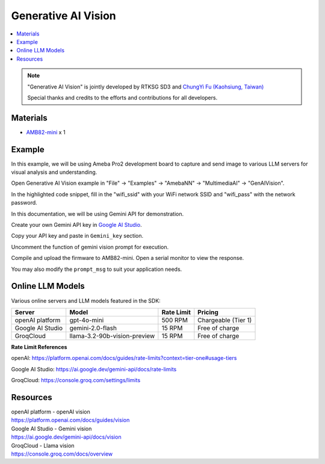 Generative AI Vision
====================

.. contents::
  :local:
  :depth: 2

.. note ::
   |image_3rd_party| "Generative AI Vision" is jointly developed by RTKSG SD3 and `ChungYi Fu (Kaohsiung, Taiwan) <https://github.com/fustyles>`_

   |image_ameba_iot| Special thanks and credits to the efforts and contributions for all developers.

Materials
---------

- `AMB82-mini <https://www.amebaiot.com/en/where-to-buy-link/#buy_amb82_mini>`_ x 1

Example 
-------

In this example, we will be using Ameba Pro2 development board to capture and send image to various LLM servers for visual analysis and understanding.

Open Generative AI Vision example in "File" -> "Examples" -> "AmebaNN" -> "MultimediaAI" -> "GenAIVision".

|image01|

In the highlighted code snippet, fill in the "wifi_ssid" with your WiFi network SSID and "wifi_pass" with the network password.

|image02|

In this documentation, we will be using Gemini API for demonstration. 

Create your own Gemini API key in `Google AI Studio <https://aistudio.google.com/apikey>`_.

Copy your API key and paste in ``Gemini_key`` section.

|image03|

Uncomment the function of gemini vision prompt for execution.

|image04|

Compile and upload the firmware to AMB82-mini. Open a serial monitor to view the response.

You may also modify the ``prompt_msg`` to suit your application needs.

Online LLM Models
-----------------
Various online servers and LLM models featured in the SDK:

+--------------------------------------+---------------------------------------+-----------------------------+---------------------------------+
| **Server**                           | **Model**                             | **Rate Limit**              | **Pricing**                     |
+======================================+=======================================+=============================+=================================+
| openAI platform                      | gpt-4o-mini                           | 500 RPM                     | Chargeable (Tier 1)             |
+--------------------------------------+---------------------------------------+-----------------------------+---------------------------------+
| Google AI Studio                     | gemini-2.0-flash                      | 15 RPM                      | Free of charge                  |
+--------------------------------------+---------------------------------------+-----------------------------+---------------------------------+
| GroqCloud                            | llama-3.2-90b-vision-preview          | 15 RPM                      | Free of charge                  |
+--------------------------------------+---------------------------------------+-----------------------------+---------------------------------+

**Rate Limit References**

openAI: https://platform.openai.com/docs/guides/rate-limits?context=tier-one#usage-tiers

Google AI Studio: https://ai.google.dev/gemini-api/docs/rate-limits

GroqCloud: https://console.groq.com/settings/limits

Resources
---------

| openAI platform - openAI vision
| https://platform.openai.com/docs/guides/vision

| Google AI Studio - Gemini vision
| https://ai.google.dev/gemini-api/docs/vision

| GroqCloud - Llama vision
| https://console.groq.com/docs/overview

.. |image01| image:: ../../../../_static/amebapro2/Example_Guides/Neural_Network/Neural_Network_-_Generative_AI_Vision/image01.png
   :width:  874 px
   :height:  865 px

.. |image02| image:: ../../../../_static/amebapro2/Example_Guides/Neural_Network/Neural_Network_-_Generative_AI_Vision/image02.png
   :width:  765 px
   :height:  538 px

.. |image03| image:: ../../../../_static/amebapro2/Example_Guides/Neural_Network/Neural_Network_-_Generative_AI_Vision/image03.png
   :width:  644 px
   :height:  318 px

.. |image04| image:: ../../../../_static/amebapro2/Example_Guides/Neural_Network/Neural_Network_-_Generative_AI_Vision/image04.png
   :width:  589 px
   :height:  503 px

.. |image_ameba_iot| image:: ../../../../_static/ameba_iot_logo.png
   :scale: 40%

.. |image_3rd_party| image:: ../../../../_static/3rd_party_logo.png
   :scale: 10%